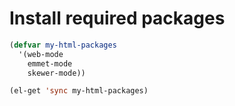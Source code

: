 * Install required packages
  #+begin_src emacs-lisp
    (defvar my-html-packages
      '(web-mode
        emmet-mode
        skewer-mode))
    
    (el-get 'sync my-html-packages)
  #+end_src
